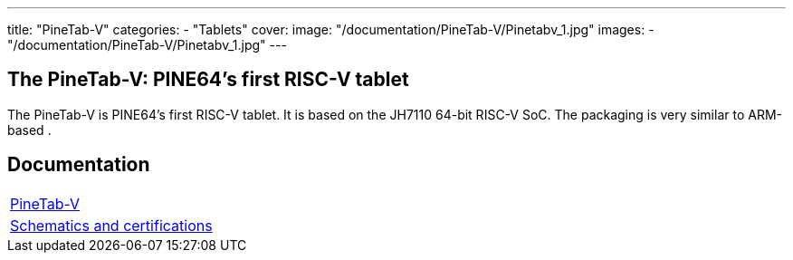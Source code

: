 ---
title: "PineTab-V"
categories: 
  - "Tablets"
cover: 
  image: "/documentation/PineTab-V/Pinetabv_1.jpg"
images:
  - "/documentation/PineTab-V/Pinetabv_1.jpg"
---

== The PineTab-V: PINE64's first RISC-V tablet

The PineTab-V is PINE64’s first RISC-V tablet. It is based on the JH7110 64-bit RISC-V SoC. The packaging is very similar to ARM-based .


== Documentation

[cols="1"]
|===

| link:/documentation/PineTab-V/[PineTab-V]

| link:/documentation/PineTab-V/Schematics_and_certifications/[Schematics and certifications]
|===
